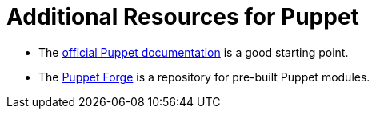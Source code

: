 [id="puppet_guide_additional_resources_{context}"]
= Additional Resources for Puppet

* The https://puppet.com/docs/open-source-puppet[official Puppet documentation] is a good starting point.
* The https://forge.puppet.com/[Puppet Forge] is a repository for pre-built Puppet modules.
